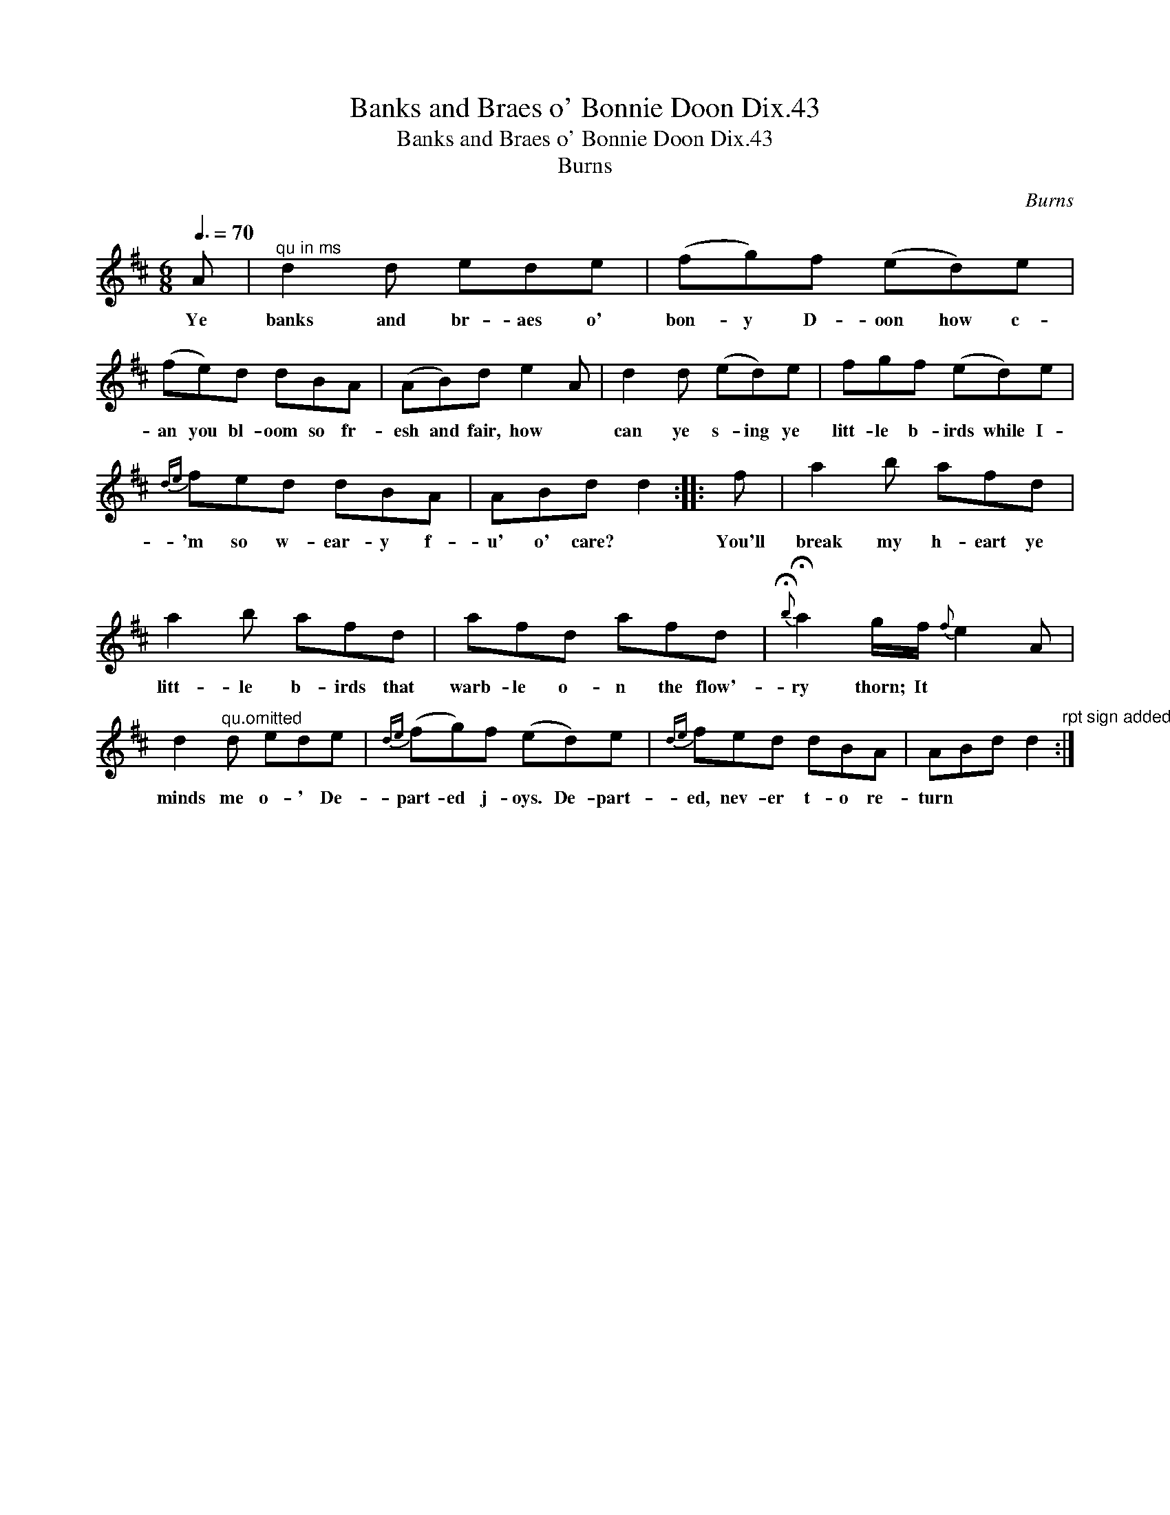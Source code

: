 X:1
T:Banks and Braes o' Bonnie Doon Dix.43
T:Banks and Braes o' Bonnie Doon Dix.43
T:Burns
C:Burns
L:1/8
Q:3/8=70
M:6/8
K:D
V:1 treble 
V:1
 A |"^qu in ms" d2 d ede | (fg)f (ed)e | (fe)d dBA | (AB)d e2 A | d2 d (ed)e | fgf (ed)e | %7
w: Ye|banks and br- aes o'|bon- y D- oon how c-|an you bl- oom so fr-|esh and fair, how *|can ye s- ing ye|litt- le b- irds while I-|
{de} fed dBA | ABd d2 :: f | a2 b afd | a2 b afd | afd afd |{!fermata!b} !fermata!a2 g/f/{f} e2 A | %14
w: 'm so w- ear- y f-|u' o' care? *|You'll|break my h- eart ye|litt- le b- irds that|warb- le o- n the flow'-|ry thorn; It * *|
 d2"^qu.omitted" d ede |{de} (fg)f (ed)e |{de} fed dBA | ABd d2"^rpt sign added" :| %18
w: minds me o- ' De-|part- ed j- oys. De- part-|ed, nev- er t- o re-|turn * * *|

